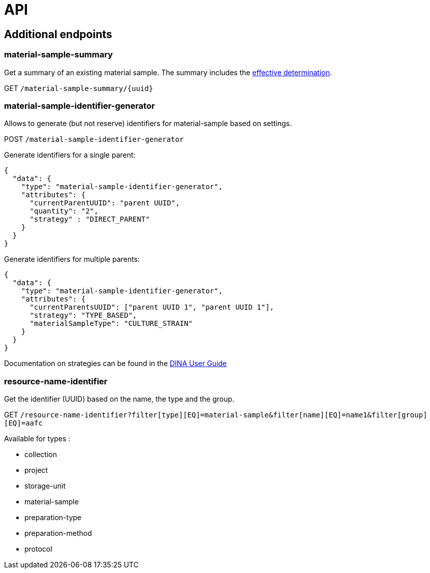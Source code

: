 = API

== Additional endpoints

=== material-sample-summary
Get a summary of an existing material sample. The summary includes the https://aafc-bicoe.github.io/dina-documentation/#_effective_determinations[effective determination].

GET `/material-sample-summary/{uuid}`

=== material-sample-identifier-generator

Allows to generate (but not reserve) identifiers for material-sample based on settings.

POST `/material-sample-identifier-generator`

Generate identifiers for a single parent:
```json
{
  "data": {
    "type": "material-sample-identifier-generator",
    "attributes": {
      "currentParentUUID": "parent UUID",
      "quantity": "2",
      "strategy" : "DIRECT_PARENT"
    }
  }
}
```

Generate identifiers for multiple parents:
```json
{
  "data": {
    "type": "material-sample-identifier-generator",
    "attributes": {
      "currentParentsUUID": ["parent UUID 1", "parent UUID 1"],
      "strategy": "TYPE_BASED",
      "materialSampleType": "CULTURE_STRAIN"
    }
  }
}
```

Documentation on strategies can be found in the https://aafc-bicoe.github.io/dina-documentation/#direct-parent-strategy[DINA User Guide]

=== resource-name-identifier
Get the identifier (UUID) based on the name, the type and the group.

GET `/resource-name-identifier?filter[type][EQ]=material-sample&filter[name][EQ]=name1&filter[group][EQ]=aafc`

Available for types :

* collection
* project
* storage-unit
* material-sample
* preparation-type
* preparation-method
* protocol
